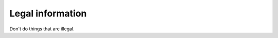 .. _legal:

==================
Legal information
==================

Don't do things that are illegal.
